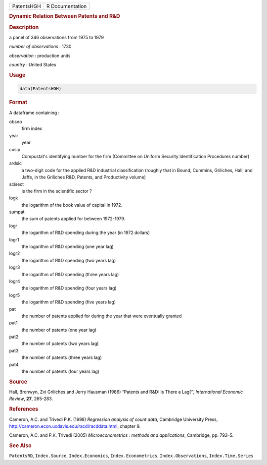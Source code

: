.. container::

   ========== ===============
   PatentsHGH R Documentation
   ========== ===============

   .. rubric:: Dynamic Relation Between Patents and R&D
      :name: PatentsHGH

   .. rubric:: Description
      :name: description

   a panel of 346 observations from 1975 to 1979

   *number of observations* : 1730

   *observation* : production units

   *country* : United States

   .. rubric:: Usage
      :name: usage

   .. code:: R

      data(PatentsHGH)

   .. rubric:: Format
      :name: format

   A dataframe containing :

   obsno
      firm index

   year
      year

   cusip
      Compustat's identifying number for the firm (Committee on Uniform
      Security Identification Procedures number)

   ardsic
      a two-digit code for the applied R&D industrial classification
      (roughly that in Bound, Cummins, Griliches, Hall, and Jaffe, in
      the Griliches R&D, Patents, and Productivity volume)

   scisect
      is the firm in the scientific sector ?

   logk
      the logarithm of the book value of capital in 1972.

   sumpat
      the sum of patents applied for between 1972-1979.

   logr
      the logarithm of R&D spending during the year (in 1972 dollars)

   logr1
      the logarithm of R&D spending (one year lag)

   logr2
      the logarithm of R&D spending (two years lag)

   logr3
      the logarithm of R&D spending (three years lag)

   logr4
      the logarithm of R&D spending (four years lag)

   logr5
      the logarithm of R&D spending (five years lag)

   pat
      the number of patents applied for during the year that were
      eventually granted

   pat1
      the number of patents (one year lag)

   pat2
      the number of patents (two years lag)

   pat3
      the number of patents (three years lag)

   pat4
      the number of patents (four years lag)

   .. rubric:: Source
      :name: source

   Hall, Bronwyn, Zvi Griliches and Jerry Hausman (1986) “Patents and
   R&D: Is There a Lag?”, *International Economic Review*, **27**,
   265-283.

   .. rubric:: References
      :name: references

   Cameron, A.C. and Trivedi P.K. (1998) *Regression analysis of count
   data*, Cambridge University Press,
   http://cameron.econ.ucdavis.edu/racd/racddata.html, chapter 9.

   Cameron, A.C. and P.K. Trivedi (2005) *Microeconometrics : methods
   and applications*, Cambridge, pp. 792–5.

   .. rubric:: See Also
      :name: see-also

   ``PatentsRD``, ``Index.Source``, ``Index.Economics``,
   ``Index.Econometrics``, ``Index.Observations``, ``Index.Time.Series``
